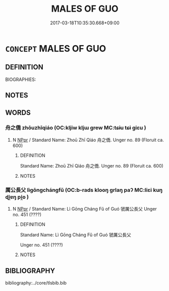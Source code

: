# -*- mode: mandoku-tls-view -*-
#+TITLE: MALES OF GUO
#+DATE: 2017-03-18T10:35:30.668+09:00        
#+STARTUP: content
* =CONCEPT= MALES OF GUO
:PROPERTIES:
:CUSTOM_ID: uuid-883b0615-7992-46d6-802b-93595a409a52
:TR_ZH: 虢男人
:END:
** DEFINITION

BIOGRAPHIES:

** NOTES

** WORDS
   :PROPERTIES:
   :VISIBILITY: children
   :END:
*** 舟之僑 zhōuzhīqiáo (OC:kljiw kljɯ ɡrew MC:tɕɨu tɕɨ giɛu )
:PROPERTIES:
:CUSTOM_ID: uuid-e1f6a3dd-ca52-4cdc-9a98-c2855b3a0f1d
:Char+: 舟(137,0/6) 之(4,3/4) 僑(9,12/14) 
:GY_IDS+: uuid-ed9f617d-7491-4a0d-8ce6-f83d7fd66518 uuid-dd2ad4ab-7266-4ee9-a622-5790a96a6515 uuid-5f8377d6-a6cd-4828-93a7-d6c635121063
:PY+: zhōu zhī qiáo   
:OC+: kljiw kljɯ ɡrew   
:MC+: tɕɨu tɕɨ giɛu   
:END: 
**** N [[tls:syn-func::#uuid-c43c0bab-2810-42a4-a6be-e4641d9b6632][NPpr]] / Standard Name: Zhoū Zhī Qiáo 舟之僑. Unger no. 89 (Floruit ca. 600)
:PROPERTIES:
:CUSTOM_ID: uuid-ccaecbf9-f836-4346-99f0-1bb8a78e7dd5
:END:
****** DEFINITION

Standard Name: Zhoū Zhī Qiáo 舟之僑. Unger no. 89 (Floruit ca. 600)

****** NOTES

*** 厲公長父 lìgōngchángfǔ (OC:b-rads klooŋ ɡrlaŋ paʔ MC:liɛi kuŋ ɖi̯ɐŋ pi̯o )
:PROPERTIES:
:CUSTOM_ID: uuid-19ce2cc8-7172-494d-9d7f-df8e0abf5e47
:Char+: 厲(27,13/15) 公(12,2/4) 長(168,0/8) 父(88,0/4) 
:GY_IDS+: uuid-0f38d0bc-76d5-43d4-ac0e-3bb004f85980 uuid-70c383f8-2df7-4ea7-b7de-c35874bb4e03 uuid-a3a65359-a600-4d8e-bb88-c8b79c558eec uuid-7598521e-3083-4b0f-ad45-d47f1a63206b
:PY+: lì gōng cháng fǔ  
:OC+: b-rads klooŋ ɡrlaŋ paʔ  
:MC+: liɛi kuŋ ɖi̯ɐŋ pi̯o  
:END: 
**** N [[tls:syn-func::#uuid-c43c0bab-2810-42a4-a6be-e4641d9b6632][NPpr]] / Standard Name: Lì Gōng Cháng Fǔ of Guó 虢厲公長父 Unger no. 451 (????)
:PROPERTIES:
:CUSTOM_ID: uuid-fa5f6eaf-5d52-41dc-bf4b-b9545425dbef
:END:
****** DEFINITION

Standard Name: Lì Gōng Cháng Fǔ of Guó 虢厲公長父 

Unger no. 451 (????)

****** NOTES

** BIBLIOGRAPHY
bibliography:../core/tlsbib.bib
